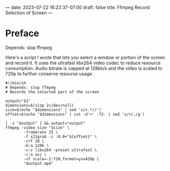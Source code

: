 ---
date: 2023-07-22 16:22:37-07:00
draft: false
title: Ffmpeg Record Selection of Screen
---

* Preface
Depends: slop ffmpeg

Here's a script I wrote that lets you select a window or portion of the
screen and record it.
It uses the ultrafast libx264 video codec to reduce resource
consumption.
Audio bitrate is capped at 128kb/s and the video is scaled to 720p to
further conserve resourse usage.

#+begin_src
#!/bin/sh
# Depends: slop ffmpeg
# Records the selected part of the screen

output="$1"
dimensions=$(slop 2>/dev/null)
size=$(echo "$dimensions" | sed 's/+.*//')
offset=$(echo "$dimensions" | cut -d'+' -f2- | sed 's/+/,/g')

[ -z "$output" ] && output="output"
ffmpeg -video_size "$size" \
        -framerate 25 \
        -f x11grab -i :0.0+"${offset}" \
        -crf 28 \
        -b:a 128k \
        -c:v libx264 -preset ultrafast \
        -c:a acc \
        -vf scale=-2:720,format=yuv420p \
        "$output.mp4"
#+end_src
